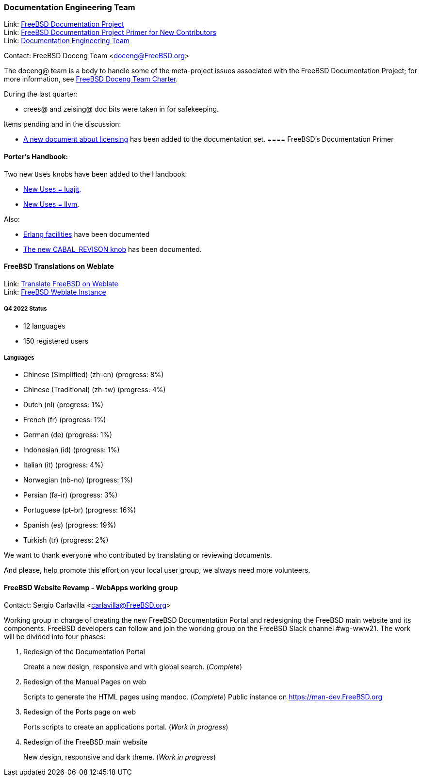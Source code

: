 ////
Quarter:	4th quarter of 2022
Prepared by:	fernape
Reviewed by:	carlavilla@
Last edit:	
Version:	
////

=== Documentation Engineering Team

Link: link:https://www.freebsd.org/docproj/[FreeBSD Documentation Project] +
Link: link:https://docs.freebsd.org/en/books/fdp-primer/[FreeBSD Documentation Project Primer for New Contributors] +
Link: link:https://www.freebsd.org/administration/#t-doceng[Documentation Engineering Team]

Contact: FreeBSD Doceng Team <doceng@FreeBSD.org>

The doceng@ team is a body to handle some of the meta-project issues associated with the FreeBSD Documentation Project; for more information, see link:https://www.freebsd.org/internal/doceng/[FreeBSD Doceng Team Charter].

During the last quarter:

* crees@ and zeising@ doc bits were taken in for safekeeping.

Items pending and in the discussion:

* link:https://cgit.freebsd.org/doc/commit/?id=4c50528a8678246a6d01765acac8c395434b8c7e[A new document about licensing] has been added to the documentation set.
==== FreeBSD's Documentation Primer

==== Porter's Handbook:

Two new `Uses` knobs have been added to the Handbook:

* link:https://cgit.freebsd.org/doc/commit/?id=0870d76e67a3a4ca2d1169e0fbc0cd8e5b378f7f[New Uses = luajit].
* link:https://cgit.freebsd.org/doc/commit/?id=c94edcebb622c4a35405f591f242132db534cd7b[New Uses = llvm].

Also:

* link:https://cgit.freebsd.org/doc/commit/?id=f55bb91726b6ad07362bf8aedb6a3aa9d62bd41f[Erlang facilities] have been documented
* link:https://cgit.freebsd.org/doc/commit/?id=ef23f41eb565c84fc675bc9dbf1810e51c616799[The new CABAL_REVISON knob] has been documented.

==== FreeBSD Translations on Weblate

Link: link:https://wiki.freebsd.org/Doc/Translation/Weblate[Translate FreeBSD on Weblate] +
Link: link:https://translate-dev.freebsd.org/[FreeBSD Weblate Instance]

===== Q4 2022 Status

* 12 languages
* 150 registered users

===== Languages

* Chinese (Simplified) (zh-cn)	(progress: 8%)
* Chinese (Traditional) (zh-tw)	(progress: 4%)
* Dutch (nl) 			(progress: 1%)
* French (fr)			(progress: 1%)
* German (de)			(progress: 1%)
* Indonesian (id)		(progress: 1%)
* Italian (it)			(progress: 4%)
* Norwegian (nb-no)		(progress: 1%)
* Persian (fa-ir)		(progress: 3%)
* Portuguese (pt-br)		(progress: 16%)
* Spanish (es)			(progress: 19%)
* Turkish (tr)			(progress: 2%)

We want to thank everyone who contributed by translating or reviewing documents.

And please, help promote this effort on your local user group; we always need more volunteers.

==== FreeBSD Website Revamp - WebApps working group

Contact: Sergio Carlavilla <carlavilla@FreeBSD.org>

Working group in charge of creating the new FreeBSD Documentation Portal and redesigning the FreeBSD main website and its components.
FreeBSD developers can follow and join the working group on the FreeBSD Slack channel #wg-www21.
The work will be divided into four phases:

. Redesign of the Documentation Portal
+
Create a new design, responsive and with global search. (_Complete_)

. Redesign of the Manual Pages on web
+
Scripts to generate the HTML pages using mandoc. (_Complete_)
Public instance on https://man-dev.FreeBSD.org

. Redesign of the Ports page on web
+
Ports scripts to create an applications portal. (_Work in progress_)

. Redesign of the FreeBSD main website
+
New design, responsive and dark theme. (_Work in progress_)
